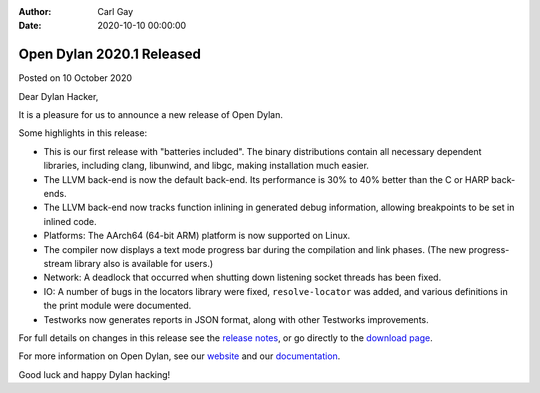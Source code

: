 :Author: Carl Gay
:Date: 2020-10-10 00:00:00

Open Dylan 2020.1 Released
==========================

Posted on 10 October 2020

Dear Dylan Hacker,

It is a pleasure for us to announce a new release of Open Dylan.

Some highlights in this release:

* This is our first release with "batteries included". The binary distributions
  contain all necessary dependent libraries, including clang, libunwind, and
  libgc, making installation much easier.

* The LLVM back-end is now the default back-end. Its performance is 30% to 40%
  better than the C or HARP back-ends.

* The LLVM back-end now tracks function inlining in generated debug
  information, allowing breakpoints to be set in inlined code.

* Platforms: The AArch64 (64-bit ARM) platform is now supported on Linux.

* The compiler now displays a text mode progress bar during the compilation and
  link phases. (The new progress-stream library also is available for users.)

* Network: A deadlock that occurred when shutting down listening socket threads
  has been fixed.

* IO: A number of bugs in the locators library were fixed, ``resolve-locator``
  was added, and various definitions in the print module were documented.

* Testworks now generates reports in JSON format, along with other Testworks
  improvements.

For full details on changes in this release see the `release notes
<https://opendylan.org/documentation/release-notes/2020.1.html>`_, or go
directly to the `download page <https://opendylan.org/download/index.html>`_.

For more information on Open Dylan, see our `website <https://opendylan.org/>`_
and our `documentation <https://opendylan.org/documentation/>`_.

Good luck and happy Dylan hacking!
